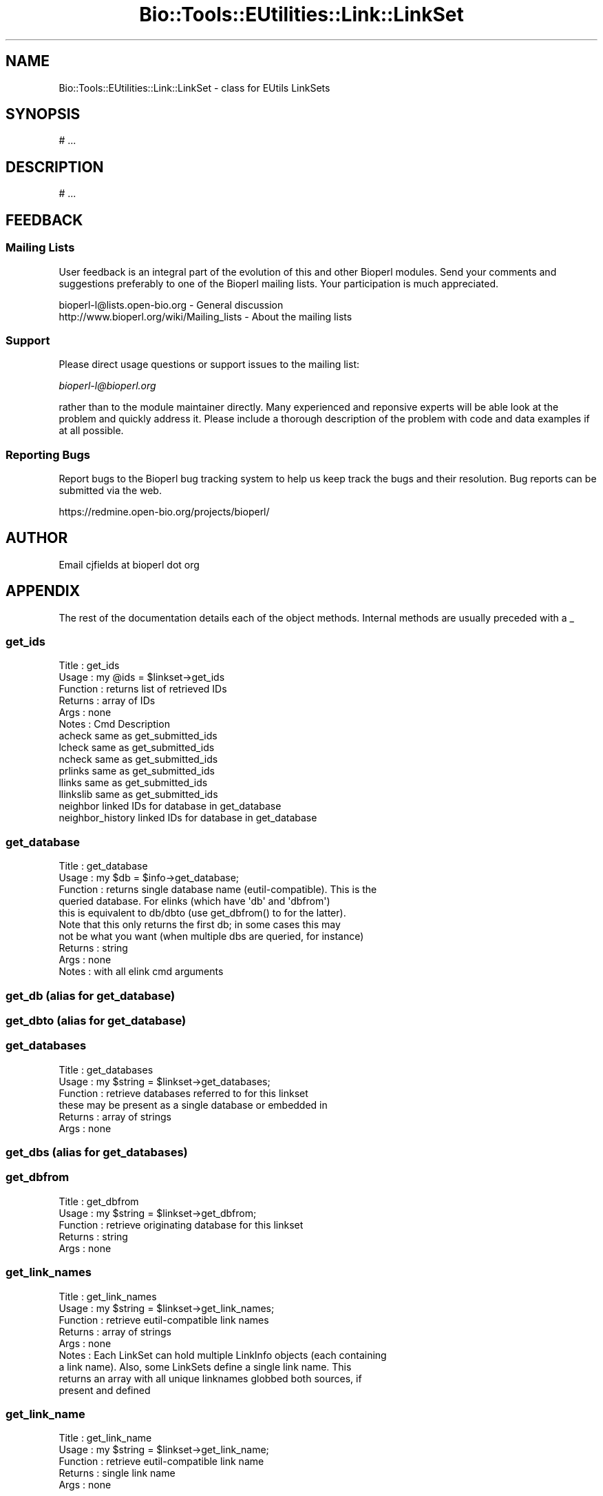 .\" Automatically generated by Pod::Man 2.25 (Pod::Simple 3.16)
.\"
.\" Standard preamble:
.\" ========================================================================
.de Sp \" Vertical space (when we can't use .PP)
.if t .sp .5v
.if n .sp
..
.de Vb \" Begin verbatim text
.ft CW
.nf
.ne \\$1
..
.de Ve \" End verbatim text
.ft R
.fi
..
.\" Set up some character translations and predefined strings.  \*(-- will
.\" give an unbreakable dash, \*(PI will give pi, \*(L" will give a left
.\" double quote, and \*(R" will give a right double quote.  \*(C+ will
.\" give a nicer C++.  Capital omega is used to do unbreakable dashes and
.\" therefore won't be available.  \*(C` and \*(C' expand to `' in nroff,
.\" nothing in troff, for use with C<>.
.tr \(*W-
.ds C+ C\v'-.1v'\h'-1p'\s-2+\h'-1p'+\s0\v'.1v'\h'-1p'
.ie n \{\
.    ds -- \(*W-
.    ds PI pi
.    if (\n(.H=4u)&(1m=24u) .ds -- \(*W\h'-12u'\(*W\h'-12u'-\" diablo 10 pitch
.    if (\n(.H=4u)&(1m=20u) .ds -- \(*W\h'-12u'\(*W\h'-8u'-\"  diablo 12 pitch
.    ds L" ""
.    ds R" ""
.    ds C` ""
.    ds C' ""
'br\}
.el\{\
.    ds -- \|\(em\|
.    ds PI \(*p
.    ds L" ``
.    ds R" ''
'br\}
.\"
.\" Escape single quotes in literal strings from groff's Unicode transform.
.ie \n(.g .ds Aq \(aq
.el       .ds Aq '
.\"
.\" If the F register is turned on, we'll generate index entries on stderr for
.\" titles (.TH), headers (.SH), subsections (.SS), items (.Ip), and index
.\" entries marked with X<> in POD.  Of course, you'll have to process the
.\" output yourself in some meaningful fashion.
.ie \nF \{\
.    de IX
.    tm Index:\\$1\t\\n%\t"\\$2"
..
.    nr % 0
.    rr F
.\}
.el \{\
.    de IX
..
.\}
.\"
.\" Accent mark definitions (@(#)ms.acc 1.5 88/02/08 SMI; from UCB 4.2).
.\" Fear.  Run.  Save yourself.  No user-serviceable parts.
.    \" fudge factors for nroff and troff
.if n \{\
.    ds #H 0
.    ds #V .8m
.    ds #F .3m
.    ds #[ \f1
.    ds #] \fP
.\}
.if t \{\
.    ds #H ((1u-(\\\\n(.fu%2u))*.13m)
.    ds #V .6m
.    ds #F 0
.    ds #[ \&
.    ds #] \&
.\}
.    \" simple accents for nroff and troff
.if n \{\
.    ds ' \&
.    ds ` \&
.    ds ^ \&
.    ds , \&
.    ds ~ ~
.    ds /
.\}
.if t \{\
.    ds ' \\k:\h'-(\\n(.wu*8/10-\*(#H)'\'\h"|\\n:u"
.    ds ` \\k:\h'-(\\n(.wu*8/10-\*(#H)'\`\h'|\\n:u'
.    ds ^ \\k:\h'-(\\n(.wu*10/11-\*(#H)'^\h'|\\n:u'
.    ds , \\k:\h'-(\\n(.wu*8/10)',\h'|\\n:u'
.    ds ~ \\k:\h'-(\\n(.wu-\*(#H-.1m)'~\h'|\\n:u'
.    ds / \\k:\h'-(\\n(.wu*8/10-\*(#H)'\z\(sl\h'|\\n:u'
.\}
.    \" troff and (daisy-wheel) nroff accents
.ds : \\k:\h'-(\\n(.wu*8/10-\*(#H+.1m+\*(#F)'\v'-\*(#V'\z.\h'.2m+\*(#F'.\h'|\\n:u'\v'\*(#V'
.ds 8 \h'\*(#H'\(*b\h'-\*(#H'
.ds o \\k:\h'-(\\n(.wu+\w'\(de'u-\*(#H)/2u'\v'-.3n'\*(#[\z\(de\v'.3n'\h'|\\n:u'\*(#]
.ds d- \h'\*(#H'\(pd\h'-\w'~'u'\v'-.25m'\f2\(hy\fP\v'.25m'\h'-\*(#H'
.ds D- D\\k:\h'-\w'D'u'\v'-.11m'\z\(hy\v'.11m'\h'|\\n:u'
.ds th \*(#[\v'.3m'\s+1I\s-1\v'-.3m'\h'-(\w'I'u*2/3)'\s-1o\s+1\*(#]
.ds Th \*(#[\s+2I\s-2\h'-\w'I'u*3/5'\v'-.3m'o\v'.3m'\*(#]
.ds ae a\h'-(\w'a'u*4/10)'e
.ds Ae A\h'-(\w'A'u*4/10)'E
.    \" corrections for vroff
.if v .ds ~ \\k:\h'-(\\n(.wu*9/10-\*(#H)'\s-2\u~\d\s+2\h'|\\n:u'
.if v .ds ^ \\k:\h'-(\\n(.wu*10/11-\*(#H)'\v'-.4m'^\v'.4m'\h'|\\n:u'
.    \" for low resolution devices (crt and lpr)
.if \n(.H>23 .if \n(.V>19 \
\{\
.    ds : e
.    ds 8 ss
.    ds o a
.    ds d- d\h'-1'\(ga
.    ds D- D\h'-1'\(hy
.    ds th \o'bp'
.    ds Th \o'LP'
.    ds ae ae
.    ds Ae AE
.\}
.rm #[ #] #H #V #F C
.\" ========================================================================
.\"
.IX Title "Bio::Tools::EUtilities::Link::LinkSet 3pm"
.TH Bio::Tools::EUtilities::Link::LinkSet 3pm "2013-06-26" "perl v5.14.2" "User Contributed Perl Documentation"
.\" For nroff, turn off justification.  Always turn off hyphenation; it makes
.\" way too many mistakes in technical documents.
.if n .ad l
.nh
.SH "NAME"
Bio::Tools::EUtilities::Link::LinkSet \- class for EUtils LinkSets
.SH "SYNOPSIS"
.IX Header "SYNOPSIS"
.Vb 1
\&  # ...
.Ve
.SH "DESCRIPTION"
.IX Header "DESCRIPTION"
.Vb 1
\&  # ...
.Ve
.SH "FEEDBACK"
.IX Header "FEEDBACK"
.SS "Mailing Lists"
.IX Subsection "Mailing Lists"
User feedback is an integral part of the
evolution of this and other Bioperl modules. Send
your comments and suggestions preferably to one
of the Bioperl mailing lists. Your participation
is much appreciated.
.PP
.Vb 2
\&  bioperl\-l@lists.open\-bio.org               \- General discussion
\&  http://www.bioperl.org/wiki/Mailing_lists  \- About the mailing lists
.Ve
.SS "Support"
.IX Subsection "Support"
Please direct usage questions or support issues to the mailing list:
.PP
\&\fIbioperl\-l@bioperl.org\fR
.PP
rather than to the module maintainer directly. Many experienced and 
reponsive experts will be able look at the problem and quickly 
address it. Please include a thorough description of the problem 
with code and data examples if at all possible.
.SS "Reporting Bugs"
.IX Subsection "Reporting Bugs"
Report bugs to the Bioperl bug tracking system to
help us keep track the bugs and their resolution.
Bug reports can be submitted via the web.
.PP
.Vb 1
\&  https://redmine.open\-bio.org/projects/bioperl/
.Ve
.SH "AUTHOR"
.IX Header "AUTHOR"
Email cjfields at bioperl dot org
.SH "APPENDIX"
.IX Header "APPENDIX"
The rest of the documentation details each of the
object methods. Internal methods are usually
preceded with a _
.SS "get_ids"
.IX Subsection "get_ids"
.Vb 10
\& Title    : get_ids
\& Usage    : my @ids = $linkset\->get_ids
\& Function : returns list of retrieved IDs
\& Returns  : array of IDs
\& Args     : none
\& Notes    : Cmd                   Description
\&            acheck                same as get_submitted_ids
\&            lcheck                same as get_submitted_ids
\&            ncheck                same as get_submitted_ids
\&            prlinks               same as get_submitted_ids
\&            llinks                same as get_submitted_ids
\&            llinkslib             same as get_submitted_ids
\&            neighbor              linked IDs for database in get_database
\&            neighbor_history      linked IDs for database in get_database
.Ve
.SS "get_database"
.IX Subsection "get_database"
.Vb 10
\& Title    : get_database
\& Usage    : my $db = $info\->get_database;
\& Function : returns single database name (eutil\-compatible).  This is the
\&            queried database. For elinks (which have \*(Aqdb\*(Aq and \*(Aqdbfrom\*(Aq)
\&            this is equivalent to db/dbto (use get_dbfrom() to for the latter).
\&            Note that this only returns the first db; in some cases this may
\&            not be what you want (when multiple dbs are queried, for instance)
\& Returns  : string
\& Args     : none
\& Notes    : with all elink cmd arguments
.Ve
.SS "get_db (alias for get_database)"
.IX Subsection "get_db (alias for get_database)"
.SS "get_dbto (alias for get_database)"
.IX Subsection "get_dbto (alias for get_database)"
.SS "get_databases"
.IX Subsection "get_databases"
.Vb 6
\& Title    : get_databases
\& Usage    : my $string = $linkset\->get_databases;
\& Function : retrieve databases referred to for this linkset
\&            these may be present as a single database or embedded in 
\& Returns  : array of strings
\& Args     : none
.Ve
.SS "get_dbs (alias for get_databases)"
.IX Subsection "get_dbs (alias for get_databases)"
.SS "get_dbfrom"
.IX Subsection "get_dbfrom"
.Vb 5
\& Title    : get_dbfrom
\& Usage    : my $string = $linkset\->get_dbfrom;
\& Function : retrieve originating database for this linkset
\& Returns  : string
\& Args     : none
.Ve
.SS "get_link_names"
.IX Subsection "get_link_names"
.Vb 9
\& Title    : get_link_names
\& Usage    : my $string = $linkset\->get_link_names;
\& Function : retrieve eutil\-compatible link names
\& Returns  : array of strings
\& Args     : none
\& Notes    : Each LinkSet can hold multiple LinkInfo objects (each containing
\&            a link name). Also, some LinkSets define a single link name. This
\&            returns an array with all unique linknames globbed both sources, if
\&            present and defined
.Ve
.SS "get_link_name"
.IX Subsection "get_link_name"
.Vb 5
\& Title    : get_link_name
\& Usage    : my $string = $linkset\->get_link_name;
\& Function : retrieve eutil\-compatible link name
\& Returns  : single link name
\& Args     : none
.Ve
.SS "get_submitted_ids"
.IX Subsection "get_submitted_ids"
.Vb 5
\& Title    : get_submitted_ids
\& Usage    : my $string = $linkset\->get_submitted_ids;
\& Function : retrieve original ID list
\& Returns  : string
\& Args     : none
.Ve
.SS "has_scores"
.IX Subsection "has_scores"
.Vb 5
\& Title    : has_scores
\& Usage    : if (my $linkset\->has_scores) {...}
\& Function : returns TRUE if score data is present 
\& Returns  : Boolean 
\& Args     : none
.Ve
.SS "get_scores"
.IX Subsection "get_scores"
.Vb 5
\& Title    : get_scores
\& Usage    : %scores = $linkset\->get_scores;
\& Function : returns flattened list or hash ref containing ID => score pairs
\& Returns  : hash or hash ref (based on list or scalar context)
\& Args     : none
.Ve
.SS "get_score_by_id"
.IX Subsection "get_score_by_id"
.Vb 5
\& Title    : get_score_by_id
\& Usage    : $score = $linkset\->get_score_by_id($id);
\& Function : returns the score for a particular primary ID
\& Returns  : integer
\& Args     : [REQUIRED] Primary ID for the score lookup
.Ve
.SS "has_linkout"
.IX Subsection "has_linkout"
.Vb 7
\& Title    : has_linkout
\& Usage    : if ($linkset\->has_linkout) {...}
\& Function : returns TRUE if the single ID present in this linkset has a linkout
\& Returns  : boolean
\& Args     : none
\& Notes    : this checks cmd=lcheck (boolean for a linkout) and also backchecks
\&            cmd=acheck for databases with name \*(AqLinkOut\*(Aq
.Ve
.SS "has_neighbor"
.IX Subsection "has_neighbor"
.Vb 8
\& Title    : has_neighbor
\& Usage    : if ($linkset\->has_neighbor) {...}
\& Function : returns TRUE if the single ID present in this linkset has a neighbor
\&            in the same database
\& Returns  : boolean
\& Args     : none
\& Notes    : this checks cmd=ncheck (boolean for a neighbor in same database); no
\&            other checks performed at this time
.Ve
.SS "next_UrlLink"
.IX Subsection "next_UrlLink"
.Vb 5
\& Title    : next_UrlLink
\& Usage    : while (my $url = $linkset\->next_UrlLink) {...}
\& Function : iterate through UrlLink objects
\& Returns  : Bio::Tools::EUtilities::Link::UrlLink
\& Args     :
.Ve
.SS "get_UrlLinks"
.IX Subsection "get_UrlLinks"
.Vb 5
\& Title    : get_UrlLinks
\& Usage    : my @urls = $linkset\->get_UrlLinks
\& Function : returns all UrlLink objects
\& Returns  : list of Bio::Tools::EUtilities::Link::UrlLink
\& Args     :
.Ve
.SS "next_LinkInfo"
.IX Subsection "next_LinkInfo"
.Vb 5
\& Title    : next_LinkInfo
\& Usage    : while (my $info = $linkset\->next_LinkInfo) {...}
\& Function : iterate through LinkInfo objects
\& Returns  : Bio::Tools::EUtilities::Link::LinkInfo
\& Args     :
.Ve
.SS "get_LinkInfo"
.IX Subsection "get_LinkInfo"
.Vb 5
\& Title    : get_LinkInfo
\& Usage    : my @links = $linkset\->get_LinkInfo
\& Function : returns all LinkInfo objects
\& Returns  : list of Bio::Tools::EUtilities::Link::LinkInfo
\& Args     :
.Ve
.SS "rewind"
.IX Subsection "rewind"
.Vb 9
\& Title    : rewind
\& Usage    : $info\->rewind() # rewinds all (default)
\&            $info\->rewind(\*(Aqlinks\*(Aq) # rewinds only links
\& Function : \*(Aqrewinds\*(Aq (resets) specified interators (all if no arg)
\& Returns  : none
\& Args     : [OPTIONAL] String: 
\&            \*(Aqall\*(Aq       \- all iterators (default)
\&            \*(Aqlinkinfo\*(Aq or \*(Aqlinkinfos\*(Aq  \- LinkInfo objects only
\&            \*(Aqurllinks\*(Aq   \- UrlLink objects only
.Ve
.SS "to_string"
.IX Subsection "to_string"
.Vb 6
\& Title    : to_string
\& Usage    : $foo\->to_string()
\& Function : converts current object to string
\& Returns  : none
\& Args     : (optional) simple data for text formatting
\& Note     : Used generally for debugging and for various print methods
.Ve
